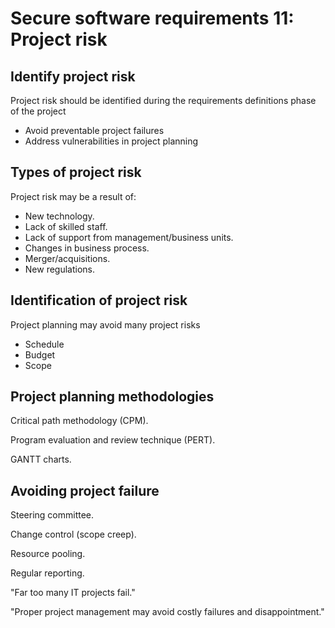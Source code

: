 * Secure software requirements 11: Project risk

** Identify project risk
Project risk should be identified during the requirements definitions phase of the project
- Avoid preventable project failures
- Address vulnerabilities in project planning

** Types of project risk
Project risk may be a result of:
- New technology.
- Lack of skilled staff.
- Lack of support from management/business units.
- Changes in business process.
- Merger/acquisitions.
- New regulations.

** Identification of project risk

Project planning may avoid many project risks
- Schedule
- Budget
- Scope

** Project planning methodologies

Critical path methodology (CPM).

Program evaluation and review technique (PERT).

GANTT charts.

** Avoiding project failure

Steering committee.

Change control (scope creep).

Resource pooling.

Regular reporting.

"Far too many IT projects fail."

"Proper project management may avoid costly failures and disappointment."
